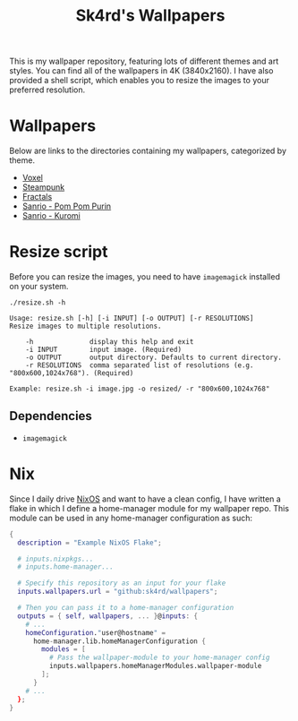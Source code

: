 #+title: Sk4rd's Wallpapers
#+options: toc:nil num:nil

This is my wallpaper repository, featuring lots of different themes
and art styles. You can find all of the wallpapers in 4K
(3840x2160). I have also provided a shell script, which enables you to
resize the images to your preferred resolution.

* Wallpapers
Below are links to the directories containing my wallpapers,
categorized by theme.

+ [[file:voxel/][Voxel]]
+ [[file:steampunk/][Steampunk]]
+ [[file:fractals/][Fractals]]  
+ [[file:pom-pom-purin/][Sanrio - Pom Pom Purin]]
+ [[file:kuromi/][Sanrio - Kuromi]]    

* Resize script
Before you can resize the images, you need to have =imagemagick=
installed on your system.

#+begin_src shell :results output :exports both
  ./resize.sh -h
#+end_src

#+NAME: Result of -h
#+RESULTS:
: Usage: resize.sh [-h] [-i INPUT] [-o OUTPUT] [-r RESOLUTIONS]
: Resize images to multiple resolutions.
: 
:     -h              display this help and exit
:     -i INPUT        input image. (Required)
:     -o OUTPUT       output directory. Defaults to current directory.
:     -r RESOLUTIONS  comma separated list of resolutions (e.g. "800x600,1024x768"). (Required)
: 
: Example: resize.sh -i image.jpg -o resized/ -r "800x600,1024x768"

** Dependencies
+ =imagemagick=

* Nix
Since I daily drive [[https://nixos.org/][NixOS]] and want to have a clean config, I have
written a flake in which I define a home-manager module for my
wallpaper repo. This module can be used in any home-manager
configuration as such:

#+begin_src nix
  {
    description = "Example NixOS Flake";

    # inputs.nixpkgs...
    # inputs.home-manager...
  
    # Specify this repository as an input for your flake
    inputs.wallpapers.url = "github:sk4rd/wallpapers";

    # Then you can pass it to a home-manager configuration
    outputs = { self, wallpapers, ... }@inputs: {
      # ...
      homeConfiguration."user@hostname" =
        home-manager.lib.homeManagerConfiguration {
          modules = [
            # Pass the wallpaper-module to your home-manager config
            inputs.wallpapers.homeManagerModules.wallpaper-module
          ];
        }
      # ...
    };
  }
#+end_src
